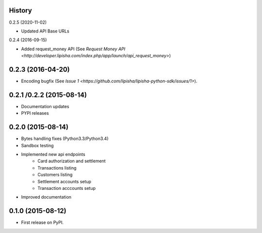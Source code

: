 .. :changelog:

History
-------

0.2.5 (2020-11-02)

* Updated API Base URLs

0.2.4 (2016-09-15)

* Added request_money API (See `Request Money API <http://developer.lipisha.com/index.php/app/launch/api_request_money>`)

0.2.3 (2016-04-20)
------------------

* Encoding bugfix (See `Issue 1 <https://github.com/lipisha/lipisha-python-sdk/issues/1>`).


0.2.1 /0.2.2 (2015-08-14)
-------------------------

* Documentation updates
* PYPI releases


0.2.0 (2015-08-14)
------------------

* Bytes handling fixes (Python3.3/Python3.4)
* Sandbox testing
* Implemented new api endpoints
    * Card authorization and settlement
    * Transactions listing
    * Customers listing
    * Settlement accounts setup
    * Transaction acccounts setup
* Improved documentation


0.1.0 (2015-08-12)
---------------------

* First release on PyPI.
